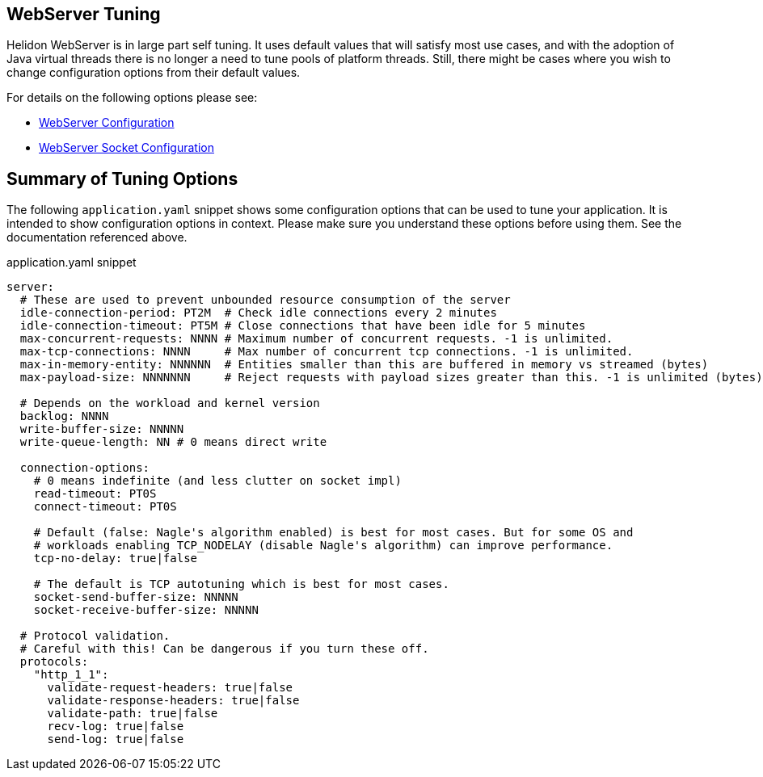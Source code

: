 ///////////////////////////////////////////////////////////////////////////////

    Copyright (c) 2020, 2025 Oracle and/or its affiliates.

    Licensed under the Apache License, Version 2.0 (the "License");
    you may not use this file except in compliance with the License.
    You may obtain a copy of the License at

        http://www.apache.org/licenses/LICENSE-2.0

    Unless required by applicable law or agreed to in writing, software
    distributed under the License is distributed on an "AS IS" BASIS,
    WITHOUT WARRANTIES OR CONDITIONS OF ANY KIND, either express or implied.
    See the License for the specific language governing permissions and
    limitations under the License.

///////////////////////////////////////////////////////////////////////////////

ifndef::rootdir[:rootdir: {docdir}/../..]
:guidesdir: {rootdir}/{flavor-lc}/guides

== WebServer Tuning

Helidon WebServer is in large part self tuning. It uses default values that will satisfy most use cases,
and with the adoption of Java virtual threads there is no longer a need to tune pools of platform threads.
Still, there might be cases where you wish to change configuration options from their default values.

For details on the following options please see:

* xref:../../se/webserver/webserver.adoc#_configuration_options[WebServer Configuration]
* xref:../../config/io_helidon_common_socket_SocketOptions.adoc[WebServer Socket Configuration]

== Summary of Tuning Options

The following `application.yaml` snippet shows some configuration options that can be used to
tune your application. It is intended to show configuration options in context. Please make sure
you understand these options before using them. See the documentation referenced above.

[source, yaml]
.application.yaml snippet
----
server:
  # These are used to prevent unbounded resource consumption of the server
  idle-connection-period: PT2M  # Check idle connections every 2 minutes
  idle-connection-timeout: PT5M # Close connections that have been idle for 5 minutes
  max-concurrent-requests: NNNN # Maximum number of concurrent requests. -1 is unlimited.
  max-tcp-connections: NNNN     # Max number of concurrent tcp connections. -1 is unlimited.
  max-in-memory-entity: NNNNNN  # Entities smaller than this are buffered in memory vs streamed (bytes)
  max-payload-size: NNNNNNN     # Reject requests with payload sizes greater than this. -1 is unlimited (bytes)

  # Depends on the workload and kernel version
  backlog: NNNN
  write-buffer-size: NNNNN
  write-queue-length: NN # 0 means direct write

  connection-options:
    # 0 means indefinite (and less clutter on socket impl)
    read-timeout: PT0S     
    connect-timeout: PT0S
    
    # Default (false: Nagle's algorithm enabled) is best for most cases. But for some OS and
    # workloads enabling TCP_NODELAY (disable Nagle's algorithm) can improve performance.
    tcp-no-delay: true|false

    # The default is TCP autotuning which is best for most cases.
    socket-send-buffer-size: NNNNN     
    socket-receive-buffer-size: NNNNN

  # Protocol validation.
  # Careful with this! Can be dangerous if you turn these off.
  protocols:
    "http_1_1":
      validate-request-headers: true|false
      validate-response-headers: true|false
      validate-path: true|false
      recv-log: true|false
      send-log: true|false
----
